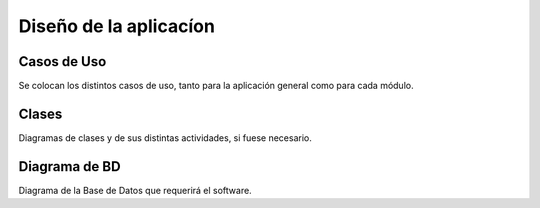 ﻿Diseño de la aplicacíon
=======================

Casos de Uso
------------

Se colocan los distintos casos de uso, tanto para la aplicación general como para
cada módulo.


.. image:: ../images/Usuario.png
   
.. image:: ../images/UsuarioComun.png
   
.. image:: ../images/Artista.png
   
.. image:: ../images/Administrador.png
   
.. image:: ../images/GestionUsuarios.png
   
.. image:: ../images/GestionEventos.png
   
.. image:: ../images/CapsulasInformativas.png
   
.. image:: ../images/Estadisticas.png
   
.. image:: ../images/Directorio.png
   

Clases
------

Diagramas de clases y de sus distintas actividades, si fuese necesario.

Diagrama de BD
--------------

Diagrama de la Base de Datos que requerirá el software.
